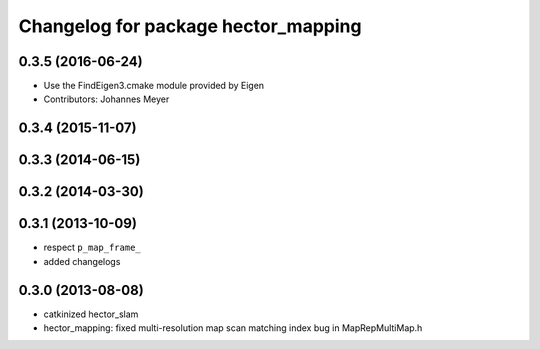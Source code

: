 ^^^^^^^^^^^^^^^^^^^^^^^^^^^^^^^^^^^^
Changelog for package hector_mapping
^^^^^^^^^^^^^^^^^^^^^^^^^^^^^^^^^^^^

0.3.5 (2016-06-24)
------------------
* Use the FindEigen3.cmake module provided by Eigen
* Contributors: Johannes Meyer

0.3.4 (2015-11-07)
------------------

0.3.3 (2014-06-15)
------------------

0.3.2 (2014-03-30)
------------------

0.3.1 (2013-10-09)
------------------
* respect ``p_map_frame_``
* added changelogs

0.3.0 (2013-08-08)
------------------
* catkinized hector_slam
* hector_mapping: fixed multi-resolution map scan matching index bug in MapRepMultiMap.h

